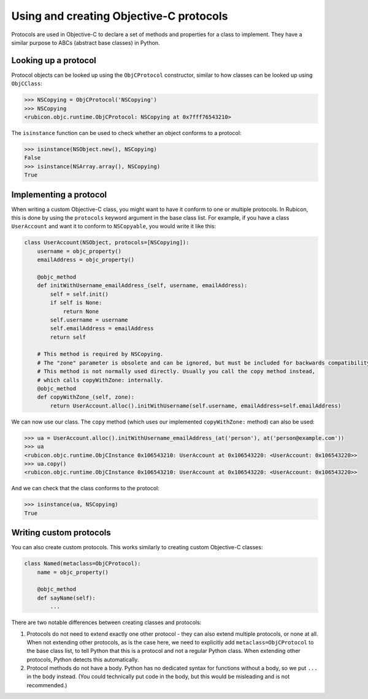 ========================================
Using and creating Objective-C protocols
========================================

Protocols are used in Objective-C to declare a set of methods and properties for a class to implement. They have a similar purpose to ABCs (abstract base classes) in Python.

Looking up a protocol
---------------------

Protocol objects can be looked up using the ``ObjCProtocol`` constructor, similar to how classes can be looked up using ``ObjCClass``:

.. code-block:: python

    >>> NSCopying = ObjCProtocol('NSCopying')
    >>> NSCopying
    <rubicon.objc.runtime.ObjCProtocol: NSCopying at 0x7fff76543210>

The ``isinstance`` function can be used to check whether an object conforms to a protocol:

.. code-block:: python

    >>> isinstance(NSObject.new(), NSCopying)
    False
    >>> isinstance(NSArray.array(), NSCopying)
    True

Implementing a protocol
------------------------

When writing a custom Objective-C class, you might want to have it conform to one or multiple protocols. In Rubicon, this is done by using the ``protocols`` keyword argument in the base class list. For example, if you have a class ``UserAccount`` and want it to conform to ``NSCopyable``, you would write it like this:

.. code-block:: python

    class UserAccount(NSObject, protocols=[NSCopying]):
        username = objc_property()
        emailAddress = objc_property()
        
        @objc_method
        def initWithUsername_emailAddress_(self, username, emailAddress):
            self = self.init()
            if self is None:
                return None
            self.username = username
            self.emailAddress = emailAddress
            return self
        
        # This method is required by NSCopying.
        # The "zone" parameter is obsolete and can be ignored, but must be included for backwards compatibility.
        # This method is not normally used directly. Usually you call the copy method instead,
        # which calls copyWithZone: internally.
        @objc_method
        def copyWithZone_(self, zone):
            return UserAccount.alloc().initWithUsername(self.username, emailAddress=self.emailAddress)

We can now use our class. The ``copy`` method (which uses our implemented ``copyWithZone:`` method) can also be used:

.. code-block:: python

    >>> ua = UserAccount.alloc().initWithUsername_emailAddress_(at('person'), at('person@example.com'))
    >>> ua
    <rubicon.objc.runtime.ObjCInstance 0x106543210: UserAccount at 0x106543220: <UserAccount: 0x106543220>>
    >>> ua.copy()
    <rubicon.objc.runtime.ObjCInstance 0x106543210: UserAccount at 0x106543220: <UserAccount: 0x106543220>>

And we can check that the class conforms to the protocol:

.. code-block:: python

    >>> isinstance(ua, NSCopying)
    True

Writing custom protocols
------------------------

You can also create custom protocols. This works similarly to creating custom Objective-C classes:

.. code-block:: python

    class Named(metaclass=ObjCProtocol):
        name = objc_property()
        
        @objc_method
        def sayName(self):
            ...

There are two notable differences between creating classes and protocols:

1. Protocols do not need to extend exactly one other protocol - they can also extend multiple protocols, or none at all. When not extending other protocols, as is the case here, we need to explicitly add ``metaclass=ObjCProtocol`` to the base class list, to tell Python that this is a protocol and not a regular Python class. When extending other protocols, Python detects this automatically.
2. Protocol methods do not have a body. Python has no dedicated syntax for functions without a body, so we put ``...`` in the body instead. (You could technically put code in the body, but this would be misleading and is not recommended.)
